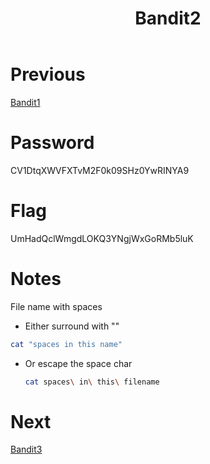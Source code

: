 :PROPERTIES:
:ID:       30ac6b2c-f0a1-43c8-8a86-249198657612
:END:
#+title: Bandit2

* Previous
[[id:11ef06d1-32f0-40d0-b6be-1bca5a28721a][Bandit1]]

* Password
CV1DtqXWVFXTvM2F0k09SHz0YwRINYA9

* Flag
UmHadQclWmgdLOKQ3YNgjWxGoRMb5luK

* Notes
File name with spaces
- Either surround with ""
#+begin_src bash
cat "spaces in this name"
#+end_src

- Or escape the space char
 #+begin_src bash
cat spaces\ in\ this\ filename
 #+end_src

* Next
[[id:2969b08b-5099-4474-875d-ac6d07b153fd][Bandit3]]
